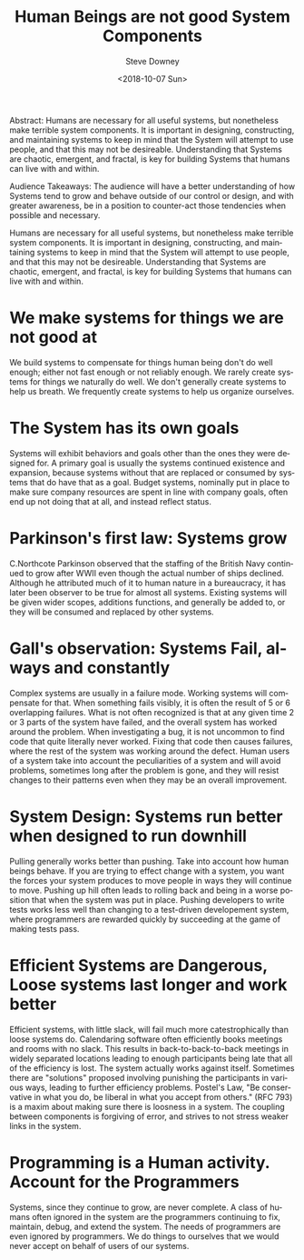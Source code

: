 #+OPTIONS: ':nil *:t -:t ::t <:t H:3 \n:nil ^:t arch:headline author:t
#+OPTIONS: broken-links:nil c:nil creator:nil d:(not "LOGBOOK") date:t e:t
#+OPTIONS: email:nil f:t inline:t num:t p:nil pri:nil prop:nil stat:t tags:t
#+OPTIONS: tasks:t tex:t timestamp:t title:t toc:nil todo:t |:t
#+TITLE: Human Beings are not good System Components
#+DATE: <2018-10-07 Sun>
#+AUTHOR: Steve Downey
#+EMAIL: sdowney2@bloomberg.net
#+LANGUAGE: en
#+SELECT_TAGS: export
#+EXCLUDE_TAGS: noexport
#+CREATOR: Emacs 26.1 (Org mode 9.1.14)
#+LATEX_CLASS: report
#+LATEX_CLASS_OPTIONS:
#+LATEX_HEADER:
#+LATEX_HEADER_EXTRA:
#+DESCRIPTION:
#+KEYWORDS:
#+SUBTITLE:
#+LATEX_COMPILER: pdflatex
#+OPTIONS: html-link-use-abs-url:nil html-postamble:auto html-preamble:t
#+OPTIONS: html-scripts:t html-style:t html5-fancy:nil tex:t
#+HTML_DOCTYPE: xhtml-strict
#+HTML_CONTAINER: div
#+DESCRIPTION:
#+KEYWORDS:
#+HTML_LINK_HOME:
#+HTML_LINK_UP:
#+HTML_MATHJAX:
#+HTML_HEAD: <link rel="stylesheet" type="text/css" href="https://raw.githubusercontent.com/steve-downey/css/master/smd-zenburn.css" />
#+HTML_HEAD_EXTRA:
#+SUBTITLE:
#+INFOJS_OPT:
#+CREATOR: <a href="https://www.gnu.org/software/emacs/">Emacs</a> 26.1 (<a href="https://orgmode.org">Org</a> mode 9.1.14)
#+LATEX_HEADER:
#+STARTUP: showeverything

#+BEGIN_ABSTRACT
Abstract:  Humans are necessary for all useful systems, but nonetheless make terrible system components. It is important in designing, constructing, and maintaining systems to keep in mind that the System will attempt to use people, and that this may not be desireable. Understanding that Systems are chaotic, emergent, and fractal, is key for building Systems that humans can live with and within.
#+END_ABSTRACT

#+BEGIN_ABSTRACT
Audience Takeaways: The audience will have a better understanding of how Systems tend to grow and behave outside of our control or design, and with greater awareness, be in a position to counter-act those tendencies when possible and necessary.
#+END_ABSTRACT

#+TOC: headlines 1

Humans are necessary for all useful systems, but nonetheless make terrible system components. It is important in designing, constructing, and maintaining systems to keep in mind that the System will attempt to use people, and that this may not be desireable. Understanding that Systems are chaotic, emergent, and fractal, is key for building Systems that humans can live with and within.

* We make systems for things we are not good at
We build systems to compensate for things human being don't do well enough; either not fast enough or not reliably enough. We rarely create systems for things we naturally do well. We don't generally create systems to help us breath. We frequently create systems to help us organize ourselves.

* The System has its own goals
Systems will exhibit behaviors and goals other than the ones they were designed for. A primary goal is usually the systems continued existence and expansion, because systems without that are replaced or consumed by systems that do have that as a goal. Budget systems, nominally put in place to make sure company resources are spent in line with company goals, often end up not doing that at all, and instead reflect status.

* Parkinson's first law: Systems grow
C.Northcote Parkinson observed that the staffing of the British Navy continued to grow after WWII even though the actual number of ships declined. Although he attributed much of it to human nature in a bureaucracy, it has later been observer to be true for almost all systems. Existing systems will be given wider scopes, additions functions, and generally be added to, or they will be consumed and replaced by other systems.

* Gall's observation: Systems Fail, always and constantly
Complex systems are usually in a failure mode. Working systems will compensate for that. When something fails visibly, it is often the result of 5 or 6 overlapping failures. What is not often recognized is that at any given time 2 or 3 parts of the system have failed, and the overall system has worked around the problem. When investigating a bug, it is not uncommon to find code that quite literally never worked. Fixing that code then causes failures, where the rest of the system was working around the defect. Human users of a system take into account the peculiarities of a system and will avoid problems, sometimes long after the problem is gone, and they will resist changes to their patterns even when they may be an overall improvement.

* System Design: Systems run better when designed to run downhill
Pulling generally works better than pushing. Take into account how human beings behave. If you are trying to effect change with a system, you want the forces your system produces to move people in ways they will continue to move. Pushing up hill often leads to rolling back and being in a worse position that when the system was put in place. Pushing developers to write tests works less well than changing to a test-driven developement system, where programmers are rewarded quickly by succeeding at the game of making tests pass.

* Efficient Systems are Dangerous, Loose systems last longer and work better
Efficient systems, with little slack, will fail much more catestrophically than loose systems do. Calendaring software often efficiently books meetings and rooms with no slack. This results in back-to-back-to-back meetings in widely separated locations leading to enough participants being late that all of the efficiency is lost. The system actually works against itself. Sometimes there are "solutions" proposed involving punishing the participants in various ways, leading to further efficiency problems.
Postel's Law, "Be conservative in what you do, be liberal in what you accept from others." (RFC 793) is a maxim about making sure there is loosness in a system. The coupling between components is forgiving of error, and strives to not stress weaker links in the system.

* Programming is a Human activity. Account for the Programmers
Systems, since they continue to grow, are never complete. A class of humans often ignored in the system are the programmers continuing to fix, maintain, debug, and extend the system. The needs of programmers are even ignored by programmers. We do things to ourselves that we would never accept on behalf of users of our systems.



# Local Variables:
# org-html-htmlize-output-type: inline-css
# End:
